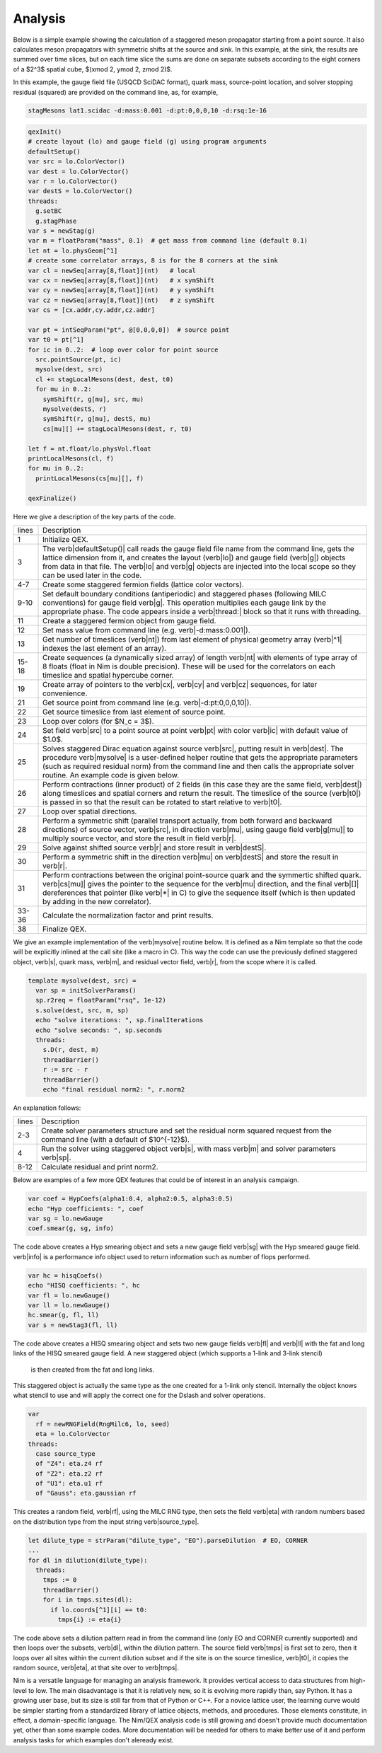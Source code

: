 Analysis
========

Below is a simple example showing the calculation of a staggered meson
propagator starting from a point source.  It also calculates meson
propagators with symmetric shifts at the source and sink.  In this
example, at the sink, the results are summed over time slices, but on
each time slice the sums are done on separate subsets according to the
eight corners of a $2^3$ spatial cube, $(x\mod 2, y\mod 2, z\mod 2)$.

In this example, the gauge field file (USQCD SciDAC format), quark
mass, source-point location, and solver stopping residual (squared)
are provided on the command line, as, for example,

.. code::

  stagMesons lat1.scidac -d:mass:0.001 -d:pt:0,0,0,10 -d:rsq:1e-16

.. code:: Nim

  qexInit()
  # create layout (lo) and gauge field (g) using program arguments
  defaultSetup()
  var src = lo.ColorVector()
  var dest = lo.ColorVector()
  var r = lo.ColorVector()
  var destS = lo.ColorVector()
  threads:
    g.setBC
    g.stagPhase
  var s = newStag(g)
  var m = floatParam("mass", 0.1)  # get mass from command line (default 0.1)
  let nt = lo.physGeom[^1]
  # create some correlator arrays, 8 is for the 8 corners at the sink
  var cl = newSeq[array[8,float]](nt)   # local
  var cx = newSeq[array[8,float]](nt)   # x symShift
  var cy = newSeq[array[8,float]](nt)   # y symShift
  var cz = newSeq[array[8,float]](nt)   # z symShift
  var cs = [cx.addr,cy.addr,cz.addr]

  var pt = intSeqParam("pt", @[0,0,0,0])  # source point
  var t0 = pt[^1]
  for ic in 0..2:  # loop over color for point source
    src.pointSource(pt, ic)
    mysolve(dest, src)
    cl += stagLocalMesons(dest, dest, t0)
    for mu in 0..2:
      symShift(r, g[mu], src, mu)
      mysolve(destS, r)
      symShift(r, g[mu], destS, mu)
      cs[mu][] += stagLocalMesons(dest, r, t0)

  let f = nt.float/lo.physVol.float
  printLocalMesons(cl, f)
  for mu in 0..2:
    printLocalMesons(cs[mu][], f)

  qexFinalize()


Here we give a description of the key parts of the code.

===== ===========
lines Description
----- -----------
1     Initialize QEX.

3     The \verb|defaultSetup()| call reads the gauge field file name from
      the command line, gets the lattice dimension from it, and
      creates the layout (\verb|lo|) and gauge field (\verb|g|)
      objects from data in that file.  The \verb|lo| and \verb|g|
      objects are injected into the local scope so they can be used
      later in the code.

4-7   Create some staggered fermion fields (lattice color vectors).

9-10  Set default boundary conditions (antiperiodic) and staggered
      phases (following MILC conventions) for gauge field \verb|g|.
      This operation multiplies each gauge link by the appropriate
      phase. The code appears inside a \verb|thread:| block so that it
      runs with threading.

11    Create a staggered fermion object from gauge field.

12    Set mass value from command line (e.g. \verb|-d:mass:0.001|).

13    Get number of timeslices (\verb|nt|) from last element of physical
      geometry array (\verb|^1| indexes the last element of an array).

15-18 Create sequences (a dynamically sized array) of length \verb|nt|
      with elements of type array of 8 floats (float in Nim is double
      precision).  These will be used for the correlators on each
      timeslice and spatial hypercube corner.

19    Create array of pointers to the \verb|cx|, \verb|cy| and \verb|cz|
      sequences, for later convenience.

21    Get source point from command line (e.g. \verb|-d:pt:0,0,0,10|).

22    Get source timeslice from last element of source point.

23    Loop over colors (for $N_c = 3$).

24    Set field \verb|src| to a point source at point \verb|pt| with color
      \verb|ic| with default value of $1.0$.

25    Solves staggered Dirac equation against source \verb|src|, putting
      result in \verb|dest|. The procedure \verb|mysolve| is a
      user-defined helper routine that gets the appropriate parameters
      (such as required residual norm) from the command line and then
      calls the appropriate solver routine.  An example code is given
      below.

26    Perform contractions (inner product) of 2 fields (in this case they
      are the same field, \verb|dest|) along timeslices and spatial
      corners and return the result.  The timeslice of the source
      (\verb|t0|) is passed in so that the result can be rotated to
      start relative to \verb|t0|.

27    Loop over spatial directions.

28    Perform a symmetric shift (parallel transport actually, from both
      forward and backward directions) of source vector, \verb|src|, in
      direction \verb|mu|, using gauge field \verb|g[mu]| to multiply
      source vector, and store the result in field \verb|r|.

29    Solve against shifted source \verb|r| and store result in \verb|destS|.

30    Perform a symmetric shift in the direction \verb|mu| on
      \verb|destS| and store the result in \verb|r|.

31    Perform contractions between the original point-source quark and
      the symmertic shifted quark.  \verb|cs[mu]| gives the pointer to
      the sequence for the \verb|mu| direction, and the final
      \verb|[]| dereferences that pointer (like \verb|*| in C) to give
      the sequence itself (which is then updated by adding in the new
      correlator).

33-36 Calculate the normalization factor and print results.

38    Finalize QEX.
===== ===========

We give an example implementation of the \verb|mysolve| routine below.
It is defined as a Nim template so that the code will be explicitly
inlined at the call site (like a macro in C).  This way the code can
use the previously defined staggered object, \verb|s|, quark mass,
\verb|m|, and residual vector field, \verb|r|, from the scope where it
is called.

.. code:: Nim

  template mysolve(dest, src) =
    var sp = initSolverParams()
    sp.r2req = floatParam("rsq", 1e-12)
    s.solve(dest, src, m, sp)
    echo "solve iterations: ", sp.finalIterations
    echo "solve seconds: ", sp.seconds
    threads:
      s.D(r, dest, m)
      threadBarrier()
      r := src - r
      threadBarrier()
      echo "final residual norm2: ", r.norm2


An explanation follows:

===== ===========
lines Description
----- -----------
2-3   Create solver parameters structure and set the residual norm
      squared request from the command line (with a default of $10^{-12}$).

4     Run the solver using staggered object \verb|s|, with mass \verb|m|
      and solver parameters \verb|sp|.

8-12  Calculate residual and print norm2.
===== ===========

Below are examples of a few more QEX features that could be of
interest in an analysis campaign.

.. code:: Nim

  var coef = HypCoefs(alpha1:0.4, alpha2:0.5, alpha3:0.5)
  echo "Hyp coefficients: ", coef
  var sg = lo.newGauge
  coef.smear(g, sg, info)

The code above creates a Hyp smearing object and sets a new gauge field
\verb|sg| with the Hyp smeared gauge field.  \verb|info| is a performance
info object used to return information such as number of flops performed.

.. code:: Nim

  var hc = hisqCoefs()
  echo "HISQ coefficients: ", hc
  var fl = lo.newGauge()
  var ll = lo.newGauge()
  hc.smear(g, fl, ll)
  var s = newStag3(fl, ll)

The code above creates a HISQ smearing object and sets two new gauge fields
\verb|fl| and \verb|ll| with the fat and long links of the HISQ smeared
gauge field.
A new staggered object (which supports a 1-link and 3-link stencil)
 is then created from the fat and long links.
This staggered object is actually the same type as the one created for
a 1-link only stencil.
Internally the object knows what stencil to use and will apply the correct
one for the Dslash and solver operations.

.. code:: Nim

  var
    rf = newRNGField(RngMilc6, lo, seed)
    eta = lo.ColorVector
  threads:
    case source_type
    of "Z4": eta.z4 rf
    of "Z2": eta.z2 rf
    of "U1": eta.u1 rf
    of "Gauss": eta.gaussian rf

This creates a random field, \verb|rf|, using the MILC RNG type,
then sets the field \verb|eta| with random numbers based on the
distribution type from the input string \verb|source_type|.

.. code:: Nim

  let dilute_type = strParam("dilute_type", "EO").parseDilution  # EO, CORNER
  ...
  for dl in dilution(dilute_type):
    threads:
      tmps := 0
      threadBarrier()
      for i in tmps.sites(dl):
        if lo.coords[^1][i] == t0:
          tmps{i} := eta{i}

The code above sets a dilution pattern read in from the command line
(only EO and CORNER currently supported) and then loops over the subsets,
\verb|dl|, within the dilution pattern.
The source field \verb|tmps| is first set to zero, then it loops over all
sites within the current dilution subset and if the site is on the source
timeslice, \verb|t0|, it copies the random source, \verb|eta|,
at that site over to \verb|tmps|.

Nim is a versatile language for managing an analysis framework. It
provides vertical access to data structures from high-level to low.
The main disadvantage is that it is relatively new, so it is evolving more
rapidly than, say Python.  It has a growing user base, but its size is
still far from that of Python or C++.  For a novice lattice user, the
learning curve would be simpler starting from a standardized library
of lattice objects, methods, and procedures.  Those elements
constitute, in effect, a domain-specific language.
The Nim/QEX analysis code is still growing and doesn't provide much
documentation yet, other than some example codes.
More documentation will be needed for others to make better use
of it and perform analysis tasks for which examples don't aleready exist.
